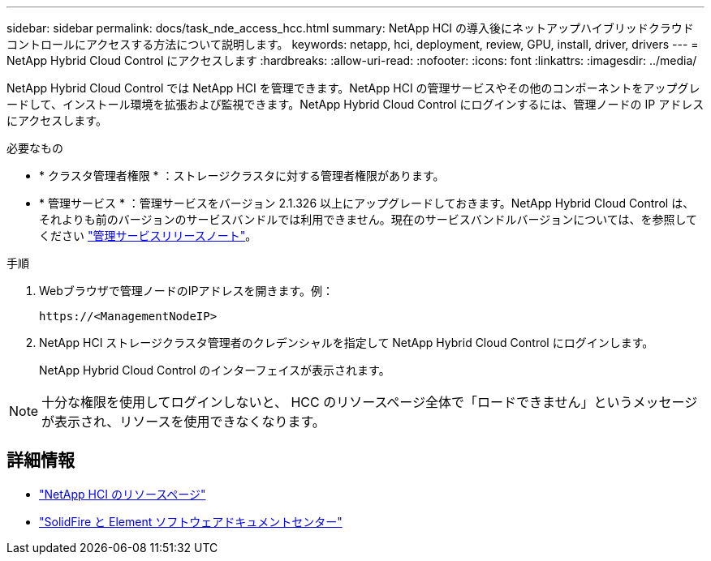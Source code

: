 ---
sidebar: sidebar 
permalink: docs/task_nde_access_hcc.html 
summary: NetApp HCI の導入後にネットアップハイブリッドクラウドコントロールにアクセスする方法について説明します。 
keywords: netapp, hci, deployment, review, GPU, install, driver, drivers 
---
= NetApp Hybrid Cloud Control にアクセスします
:hardbreaks:
:allow-uri-read: 
:nofooter: 
:icons: font
:linkattrs: 
:imagesdir: ../media/


[role="lead"]
NetApp Hybrid Cloud Control では NetApp HCI を管理できます。NetApp HCI の管理サービスやその他のコンポーネントをアップグレードして、インストール環境を拡張および監視できます。NetApp Hybrid Cloud Control にログインするには、管理ノードの IP アドレスにアクセスします。

.必要なもの
* * クラスタ管理者権限 * ：ストレージクラスタに対する管理者権限があります。
* * 管理サービス * ：管理サービスをバージョン 2.1.326 以上にアップグレードしておきます。NetApp Hybrid Cloud Control は、それよりも前のバージョンのサービスバンドルでは利用できません。現在のサービスバンドルバージョンについては、を参照してください https://kb.netapp.com/Advice_and_Troubleshooting/Data_Storage_Software/Management_services_for_Element_Software_and_NetApp_HCI/Management_Services_Release_Notes["管理サービスリリースノート"^]。


.手順
. Webブラウザで管理ノードのIPアドレスを開きます。例：
+
[listing]
----
https://<ManagementNodeIP>
----
. NetApp HCI ストレージクラスタ管理者のクレデンシャルを指定して NetApp Hybrid Cloud Control にログインします。
+
NetApp Hybrid Cloud Control のインターフェイスが表示されます。




NOTE: 十分な権限を使用してログインしないと、 HCC のリソースページ全体で「ロードできません」というメッセージが表示され、リソースを使用できなくなります。



== 詳細情報

* https://www.netapp.com/us/documentation/hci.aspx["NetApp HCI のリソースページ"^]
* http://docs.netapp.com/sfe-122/index.jsp["SolidFire と Element ソフトウェアドキュメントセンター"^]

